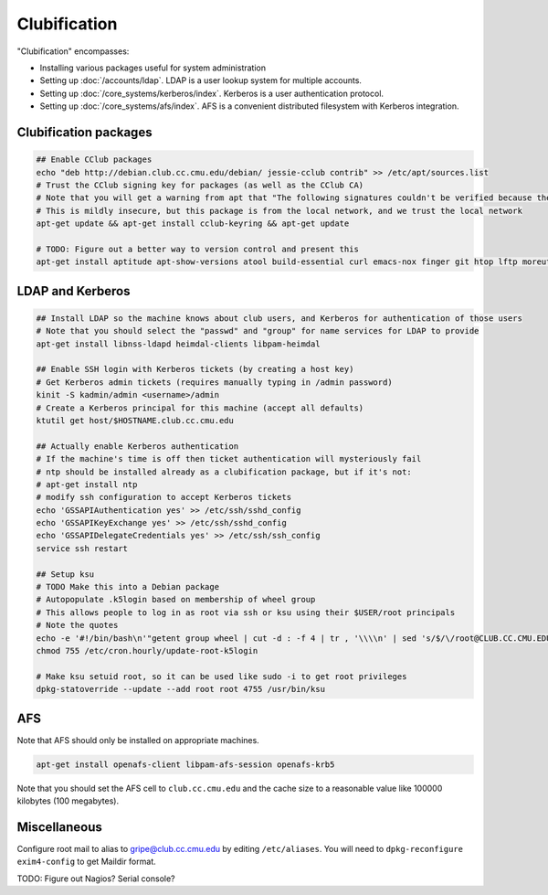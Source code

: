 Clubification
==========================================================================

"Clubification" encompasses:

* Installing various packages useful for system administration
* Setting up :doc:`/accounts/ldap`.  LDAP is a user lookup system for multiple accounts.
* Setting up :doc:`/core_systems/kerberos/index`.  Kerberos is a user authentication protocol.
* Setting up :doc:`/core_systems/afs/index`.  AFS is a convenient distributed filesystem
  with Kerberos integration.

Clubification packages
---------------------------

.. code-block:: sh

   ## Enable CClub packages
   echo "deb http://debian.club.cc.cmu.edu/debian/ jessie-cclub contrib" >> /etc/apt/sources.list
   # Trust the CClub signing key for packages (as well as the CClub CA)
   # Note that you will get a warning from apt that "The following signatures couldn't be verified because the public key is not available"
   # This is mildly insecure, but this package is from the local network, and we trust the local network
   apt-get update && apt-get install cclub-keyring && apt-get update

   # TODO: Figure out a better way to version control and present this
   apt-get install aptitude apt-show-versions atool build-essential curl emacs-nox finger git htop lftp moreutils mosh mtr-tiny ncdu ncftp netcat ntp python3 ranger rsync screen smartmontools strace sudo tree tcsh tmux unzip vim zip zsh

LDAP and Kerberos
---------------------------

.. code-block:: sh

   ## Install LDAP so the machine knows about club users, and Kerberos for authentication of those users
   # Note that you should select the "passwd" and "group" for name services for LDAP to provide
   apt-get install libnss-ldapd heimdal-clients libpam-heimdal

   ## Enable SSH login with Kerberos tickets (by creating a host key)
   # Get Kerberos admin tickets (requires manually typing in /admin password)
   kinit -S kadmin/admin <username>/admin
   # Create a Kerberos principal for this machine (accept all defaults)
   ktutil get host/$HOSTNAME.club.cc.cmu.edu

   ## Actually enable Kerberos authentication
   # If the machine's time is off then ticket authentication will mysteriously fail
   # ntp should be installed already as a clubification package, but if it's not:
   # apt-get install ntp
   # modify ssh configuration to accept Kerberos tickets
   echo 'GSSAPIAuthentication yes' >> /etc/ssh/sshd_config
   echo 'GSSAPIKeyExchange yes' >> /etc/ssh/sshd_config
   echo 'GSSAPIDelegateCredentials yes' >> /etc/ssh/ssh_config
   service ssh restart

   ## Setup ksu
   # TODO Make this into a Debian package
   # Autopopulate .k5login based on membership of wheel group
   # This allows people to log in as root via ssh or ksu using their $USER/root principals
   # Note the quotes
   echo -e '#!/bin/bash\n'"getent group wheel | cut -d : -f 4 | tr , '\\\\n' | sed 's/$/\/root@CLUB.CC.CMU.EDU/' > /root/.k5login" > /etc/cron.hourly/update-root-k5login
   chmod 755 /etc/cron.hourly/update-root-k5login

   # Make ksu setuid root, so it can be used like sudo -i to get root privileges
   dpkg-statoverride --update --add root root 4755 /usr/bin/ksu

AFS
---------------------------

Note that AFS should only be installed on appropriate machines.

.. code-block:: sh

   apt-get install openafs-client libpam-afs-session openafs-krb5

Note that you should set the AFS cell to ``club.cc.cmu.edu`` and the cache size
to a reasonable value like 100000 kilobytes (100 megabytes).

Miscellaneous
---------------------------

Configure root mail to alias to gripe@club.cc.cmu.edu by editing ``/etc/aliases``.  You will need to ``dpkg-reconfigure exim4-config`` to get Maildir format.



TODO: Figure out Nagios?  Serial console?
